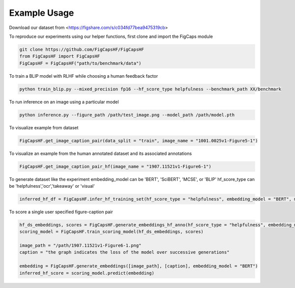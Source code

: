 .. FigCapsHF documentation master file, created by
   sphinx-quickstart on Fri May 19 11:03:29 2023.
   You can adapt this file completely to your liking, but it should at least
   contain the root `toctree` directive.

Example Usage
===================================================================================================================

Download our dataset from <https://figshare.com/s/c034fd77bea9475319cb>

To reproduce our experiments using our helper functions, first clone and import the FigCaps module

.. code-block::

   git clone https://github.com/FigCapsHF/FigCapsHF
   from FigCapsHF import FigCapsHF
   FigCapsHF = FigCapsHF("path/to/benchmark/data")

To train a BLIP model with RLHF while choosing a human feedback factor

.. code-block::

   python train_blip.py --mixed_precision fp16 --hf_score_type helpfulness --benchmark_path XX/benchmark

To run inference on an image using a particular model

.. code-block::

   python inference.py --figure_path /path/test_image.png --model_path /path/model.pth


To visualize example from dataset

.. code-block::

   FigCapsHF.get_image_caption_pair(data_split = "train", image_name = "1001.0025v1-Figure5-1")


To visualize an example from the human annotated dataset and its associated annotations

.. code-block::

   FigCapsHF.get_image_caption_pair_hf(image_name = "1907.11521v1-Figure6-1")

To generate dataset like the experiment 
embedding_model can be 'BERT', 'SciBERT', 'MCSE', or 'BLIP'
hf_score_type can be 'helpfulness','ocr','takeaway' or 'visual'

.. code-block::

   inferred_hf_df = FigCapsHF.infer_hf_training_set(hf_score_type = "helpfulness", embedding_model = "BERT", max_num_samples = 100, quantization_levels = 3, mapped_hf_labels = ["Bad", "Neutral", "Good"])

To score a single user specified figure-caption pair 

.. code-block::

   hf_ds_embeddings, scores = FigCapsHF.generate_embeddings_hf_anno(hf_score_type = "helpfulness", embedding_model = "BERT")
   scoring_model = FigCapsHF.train_scoring_model(hf_ds_embeddings, scores)

   image_path = "/path/1907.11521v1-Figure6-1.png"
   caption = "the graph indicates the loss of the model over successive generations"

   embedding = FigCapsHF.generate_embeddings([image_path], [caption], embedding_model = "BERT")
   inferred_hf_score = scoring_model.predict(embedding)

